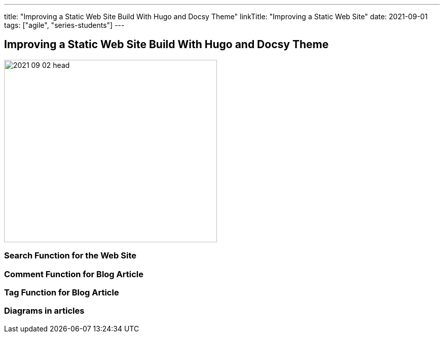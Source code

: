 ---
title: "Improving a Static Web Site Build With Hugo and Docsy Theme"
linkTitle: "Improving a Static Web Site"
date: 2021-09-01
tags: ["agile", "series-students"]
---

== Improving a Static Web Site Build With Hugo and Docsy Theme
:author: Marcel Baumann
:email: <marcel.baumann@tangly.net>
:homepage: https://www.tangly.net/
:company: https://www.tangly.net/[tangly llc]
:copyright: CC-BY-SA 4.0
image::2021-09-02-head.jpg[width=420, height=360, role=left]

=== Search Function for the Web Site

=== Comment Function for Blog Article

=== Tag Function for Blog Article

=== Diagrams in articles
